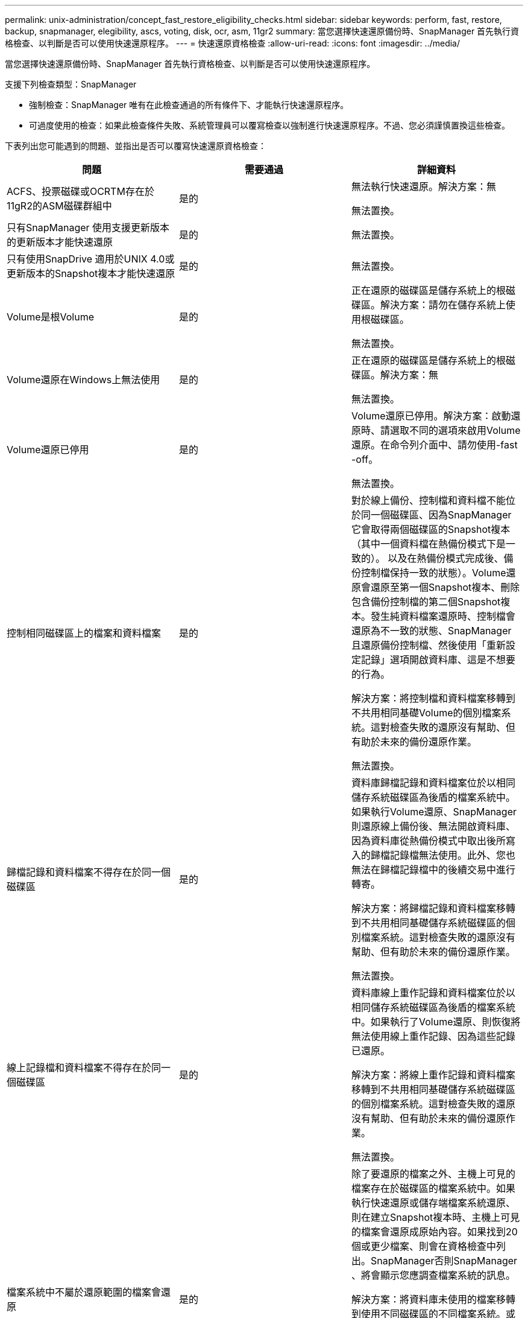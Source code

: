---
permalink: unix-administration/concept_fast_restore_eligibility_checks.html 
sidebar: sidebar 
keywords: perform, fast, restore, backup, snapmanager, elegibility, ascs, voting, disk, ocr, asm, 11gr2 
summary: 當您選擇快速還原備份時、SnapManager 首先執行資格檢查、以判斷是否可以使用快速還原程序。 
---
= 快速還原資格檢查
:allow-uri-read: 
:icons: font
:imagesdir: ../media/


[role="lead"]
當您選擇快速還原備份時、SnapManager 首先執行資格檢查、以判斷是否可以使用快速還原程序。

支援下列檢查類型：SnapManager

* 強制檢查：SnapManager 唯有在此檢查通過的所有條件下、才能執行快速還原程序。
* 可過度使用的檢查：如果此檢查條件失敗、系統管理員可以覆寫檢查以強制進行快速還原程序。不過、您必須謹慎置換這些檢查。


下表列出您可能遇到的問題、並指出是否可以覆寫快速還原資格檢查：

|===
| 問題 | 需要通過 | 詳細資料 


 a| 
ACFS、投票磁碟或OCRTM存在於11gR2的ASM磁碟群組中
 a| 
是的
 a| 
無法執行快速還原。解決方案：無

無法置換。



 a| 
只有SnapManager 使用支援更新版本的更新版本才能快速還原
 a| 
是的
 a| 
無法置換。



 a| 
只有使用SnapDrive 適用於UNIX 4.0或更新版本的Snapshot複本才能快速還原
 a| 
是的
 a| 
無法置換。



 a| 
Volume是根Volume
 a| 
是的
 a| 
正在還原的磁碟區是儲存系統上的根磁碟區。解決方案：請勿在儲存系統上使用根磁碟區。

無法置換。



 a| 
Volume還原在Windows上無法使用
 a| 
是的
 a| 
正在還原的磁碟區是儲存系統上的根磁碟區。解決方案：無

無法置換。



 a| 
Volume還原已停用
 a| 
是的
 a| 
Volume還原已停用。解決方案：啟動還原時、請選取不同的選項來啟用Volume還原。在命令列介面中、請勿使用-fast -off。

無法置換。



 a| 
控制相同磁碟區上的檔案和資料檔案
 a| 
是的
 a| 
對於線上備份、控制檔和資料檔不能位於同一個磁碟區、因為SnapManager 它會取得兩個磁碟區的Snapshot複本（其中一個資料檔在熱備份模式下是一致的）。 以及在熱備份模式完成後、備份控制檔保持一致的狀態）。Volume還原會還原至第一個Snapshot複本、刪除包含備份控制檔的第二個Snapshot複本。發生純資料檔案還原時、控制檔會還原為不一致的狀態、SnapManager 且還原備份控制檔、然後使用「重新設定記錄」選項開啟資料庫、這是不想要的行為。

解決方案：將控制檔和資料檔案移轉到不共用相同基礎Volume的個別檔案系統。這對檢查失敗的還原沒有幫助、但有助於未來的備份還原作業。

無法置換。



 a| 
歸檔記錄和資料檔案不得存在於同一個磁碟區
 a| 
是的
 a| 
資料庫歸檔記錄和資料檔案位於以相同儲存系統磁碟區為後盾的檔案系統中。如果執行Volume還原、SnapManager 則還原線上備份後、無法開啟資料庫、因為資料庫從熱備份模式中取出後所寫入的歸檔記錄檔無法使用。此外、您也無法在歸檔記錄檔中的後續交易中進行轉寄。

解決方案：將歸檔記錄和資料檔案移轉到不共用相同基礎儲存系統磁碟區的個別檔案系統。這對檢查失敗的還原沒有幫助、但有助於未來的備份還原作業。

無法置換。



 a| 
線上記錄檔和資料檔案不得存在於同一個磁碟區
 a| 
是的
 a| 
資料庫線上重作記錄和資料檔案位於以相同儲存系統磁碟區為後盾的檔案系統中。如果執行了Volume還原、則恢復將無法使用線上重作記錄、因為這些記錄已還原。

解決方案：將線上重作記錄和資料檔案移轉到不共用相同基礎儲存系統磁碟區的個別檔案系統。這對檢查失敗的還原沒有幫助、但有助於未來的備份還原作業。

無法置換。



 a| 
檔案系統中不屬於還原範圍的檔案會還原
 a| 
是的
 a| 
除了要還原的檔案之外、主機上可見的檔案存在於磁碟區的檔案系統中。如果執行快速還原或儲存端檔案系統還原、則在建立Snapshot複本時、主機上可見的檔案會還原成原始內容。如果找到20個或更少檔案、則會在資格檢查中列出。SnapManager否則SnapManager 、將會顯示您應調查檔案系統的訊息。

解決方案：將資料庫未使用的檔案移轉到使用不同磁碟區的不同檔案系統。或者、也可以刪除檔案。

如果SnapManager 無法判斷檔案用途、您可以置換檢查失敗。如果您覆寫檢查、則不會在還原範圍內的檔案會還原。只有當您確定還原檔案不會對任何內容造成不良影響時、才可覆寫此檢查。



 a| 
將會還原指定Volume群組中不屬於還原範圍的檔案系統
 a| 
否
 a| 
多個檔案系統位於同一個Volume群組中、但並非所有檔案系統都會被要求還原。儲存端檔案系統還原與快速還原無法用於還原磁碟區群組內的個別檔案系統、因為磁碟區群組所使用的LUN包含來自所有檔案系統的資料。磁碟區群組中的所有檔案系統必須同時還原、才能使用快速還原或儲存設備端檔案系統還原。如果找到20個或更少檔案、請在資格檢查中列出這些檔案。SnapManager SnapManager否則SnapManager 、支援功能會提供您應調查檔案系統的訊息。

解決方案：將資料庫未使用的檔案移轉到不同的Volume群組。或者、也可以刪除Volume群組中的檔案系統。

可以置換。



 a| 
將會還原指定Volume群組中不屬於還原範圍的主機磁碟區
 a| 
否
 a| 
多個主機磁碟區（邏輯磁碟區）位於同一個磁碟區群組中、但並非所有的主機磁碟區都會被要求還原。這項檢查類似於磁碟區群組中的檔案系統、而非還原範圍的一部分、只是磁碟區群組中的其他主機磁碟區並未作為主機上的檔案系統掛載。解決方案：將資料庫使用的主機磁碟區移轉到不同的磁碟區群組。或者、刪除Volume群組中的其他主機磁碟區。

如果您覆寫檢查、則會還原Volume群組中的所有主機磁碟區。只有當您確定還原其他主機磁碟區不會對任何內容造成不良影響時、才可覆寫此檢查。



 a| 
自上次備份以來、檔案範圍已變更
 a| 
是的
 a| 
無法置換。



 a| 
磁碟區中未納入還原範圍的對應LUN將會還原
 a| 
是的
 a| 
除了要求在磁碟區中還原的LUN之外、目前還會對應到主機。無法執行磁碟區還原、因為使用這些LUN的其他主機或應用程式會變得不穩定。如果LUN名稱結尾為底線和整數索引（例如_0或_1）、則這些LUN通常是同一個磁碟區內其他LUN的複製。可能會掛載資料庫的另一個備份、或是存在另一個備份的複本。

解決方案：將資料庫未使用的LUN移轉到不同的磁碟區。如果對應的LUN是複製、請尋找已掛載的資料庫備份或資料庫複本、然後卸載備份或移除複本。

無法置換。



 a| 
磁碟區中未對應的LUN不屬於還原範圍的一部分、將會還原
 a| 
否
 a| 
除了要求在磁碟區中還原的LUN之外、還有其他LUN。這些LUN目前並未對應至任何主機、因此還原它們不會中斷任何作用中的處理程序。不過、LUN可能會暫時取消對應。解決方案：將資料庫未使用的LUN移轉到不同的磁碟區、或刪除LUN。

如果您置換此檢查、磁碟區還原會將這些LUN還原至Snapshot複本的建立狀態。如果在製作Snapshot複本時LUN不存在、則在磁碟區還原之後LUN將不存在。只有當您確定還原LUN不會對任何項目造成不良影響時、才可覆寫此檢查。



 a| 
磁碟區Snapshot複本中的LUN在還原時可能不一致
 a| 
否
 a| 
在Snapshot複本建立期間、磁碟區中存在未要求Snapshot複本的LUN。這些其他LUN的狀態可能不一致。解決方案：將資料庫未使用的LUN移轉到不同的磁碟區、或刪除LUN。這對檢查失敗的還原程序並無幫助、但有助於還原在移動或刪除LUN之後所進行的未來備份。

如果您覆寫此檢查、LUN會還原為建立Snapshot複本的不一致狀態。只有當您確定還原LUN不會對任何項目造成不良影響時、才可覆寫此檢查。



 a| 
新的Snapshot複本具有Volume Clone
 a| 
是的
 a| 
已建立Snapshot複本的複本複本、這些複本是在要求還原Snapshot複本之後建立的。由於Volume還原會刪除稍後的Snapshot複本、而且如果Snapshot複本具有複本、則無法刪除、因此無法執行Volume還原。解決方法：刪除後續Snapshot複本的複本。

無法置換。



 a| 
安裝較新的備份
 a| 
是的
 a| 
備份還原之後所進行的備份會掛載。由於Volume還原會刪除後續的Snapshot複本、因此如果Snapshot複本具有複製、備份掛載作業會建立複製的儲存設備、而且無法執行Volume還原。解決方案：卸載較新的備份、或從掛載備份後所進行的備份還原。

無法置換。



 a| 
存在較新備份的複本
 a| 
是的
 a| 
備份還原後所進行的備份已複製完成。由於Volume還原會刪除稍後的Snapshot複本、而且如果Snapshot複本有實體複本、則無法刪除該複本、因此無法執行Volume還原。解決方案：刪除較新備份的複本、或是從備份複本之後所進行的備份還原。

無法置換。



 a| 
磁碟區的新Snapshot複本遺失
 a| 
否
 a| 
執行磁碟區還原會刪除在磁碟區還原至的Snapshot複本之後所建立的所有Snapshot複本。如果SnapManager 使用同SnapManager 一個設定檔、能夠將稍後的Snapshot複本對應到某個還原備份、則會出現「較新的備份將被釋放或刪除」訊息。如果SnapManager 無法將稍後的Snapshot複本對應到SnapManager 同一個設定檔中的某個還原備份、則不會出現此訊息。解決方案：從稍後的備份還原、或刪除稍後的Snapshot複本。

可以置換。



 a| 
將會釋出或刪除較新的備份
 a| 
否
 a| 
執行Volume還原會刪除在將磁碟區還原至Snapshot複本之後所建立的所有Snapshot複本。因此、在備份之後建立的任何備份、都會被刪除或釋出。之後的備份會在下列案例中刪除：

* 備份狀態未受到保護
* 在SMo.config中、如果採用的是、則會導致Retain、而FreeExpiredBackups則為假


之後的備份會在下列案例中釋出：

* 備份狀態受到保護
* 在SMo.config中、Retain、AlwaysFreedBackups是真假


解決方案：從較新的備份還原、或是釋放或刪除較新的備份。

如果您覆寫此檢查、則會刪除或釋出正在還原的備份之後所建立的備份。



 a| 
磁碟區的SnapMirror關係會遺失
 a| 
是（如果已停用RBAC或您沒有RBAC權限）
 a| 
在SnapMirror關係中、將磁碟區還原至比基準Snapshot複本早的Snapshot複本、會破壞關係。解決方案：從關係的基礎Snapshot複本之後建立的備份還原。或者、您也可以手動中斷儲存關係（然後在還原完成後重新建立並重新建立關係基準）。

如果啟用RBAC且您具有RBAC權限、則可以置換。



 a| 
如果發生快速還原程序、磁碟區的關聯就會消失SnapVault
 a| 
是（如果已停用RBAC或您沒有RBAC權限）
 a| 
將磁碟區還原至比SnapVault 基礎Snapshot複本早的Snapshot複本、而這種關係會破壞關係。解決方案：從關係的基礎Snapshot複本之後建立的備份還原。或者、您也可以手動中斷儲存關係（然後在還原完成後重新建立並重新建立關係基準）。

如果啟用RBAC且您具有RBAC權限、則無法覆寫。



 a| 
磁碟區中非還原範圍一部分的NFS檔案會還原
 a| 
否
 a| 
如果執行Volume還原、儲存系統磁碟區中的檔案（在主機上看不到）會還原。解決方案：將資料庫未使用的檔案移轉到不同的磁碟區、或刪除檔案。

可以置換。如果您置換此檢查失敗、LUN將被刪除。



 a| 
適用於Volume的CIFS共享區存在
 a| 
否
 a| 
正在還原的磁碟區有CIFS共用區。在磁碟區還原期間、其他主機可能正在存取磁碟區中的檔案。解決方案：移除不需要的CIFS共用區。

可以置換。



 a| 
從替代位置還原
 a| 
是的
 a| 
針對還原作業提供還原規格、指定從替代位置還原檔案。只有主機端複製公用程式可用於從替代位置還原。

解決方案：無。

無法置換。



 a| 
RAC ASM資料庫不支援儲存端檔案系統還原
 a| 
是的
 a| 
無法置換。

|===